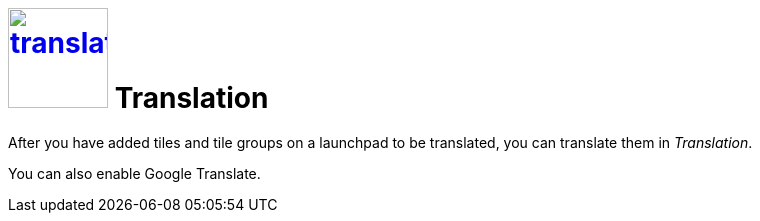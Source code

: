 = image:translation.png[width=100px, link=translation.png] Translation

After you have added tiles and tile groups on a launchpad to be translated, you can translate them in _Translation_.

You can also enable Google Translate.
//H@U: Is Google Translate used in _Translation_?

//== Related topics
//* Translate tiles and tile groups